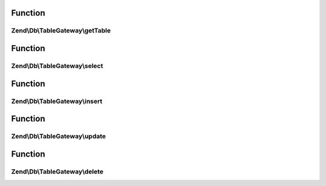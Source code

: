 .. Db/TableGateway/TableGatewayInterface.php generated using docpx on 01/30/13 03:02pm


Function
********

Zend\\Db\\TableGateway\\getTable
================================

.. function:: Zend\Db\TableGateway\getTable()



Function
********

Zend\\Db\\TableGateway\\select
==============================

.. function:: Zend\Db\TableGateway\select()



Function
********

Zend\\Db\\TableGateway\\insert
==============================

.. function:: Zend\Db\TableGateway\insert()



Function
********

Zend\\Db\\TableGateway\\update
==============================

.. function:: Zend\Db\TableGateway\update()



Function
********

Zend\\Db\\TableGateway\\delete
==============================

.. function:: Zend\Db\TableGateway\delete()



